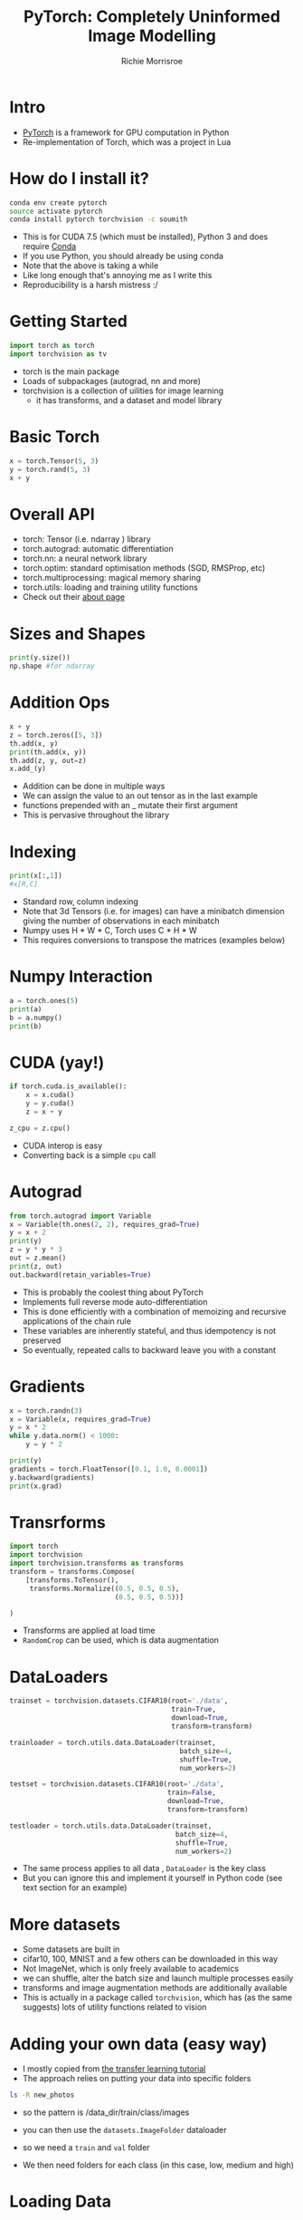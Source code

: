 #+PROPERTY: header-args:python :exports code :eval no
#+TITLE: PyTorch: Completely Uninformed Image Modelling
#+AUTHOR: Richie Morrisroe
#+OPTIONS: toc:nil
#+OPTIONS: ^:nil
* Intro

- [[http://pytorch.org/][PyTorch]] is a framework for GPU computation in Python
- Re-implementation of Torch, which was a project in Lua
* How do I install it?

#+BEGIN_SRC sh
conda env create pytorch
source activate pytorch
conda install pytorch torchvision -c soumith
#+END_SRC
- This is for CUDA 7.5 (which must be installed), Python 3 and does require [[https://conda.io/][Conda]]
- If you use Python, you should already be using conda
- Note that the above is taking a while
- Like long enough that's annoying me as I write this
- Reproducibility is a harsh mistress :/
* Getting Started

#+BEGIN_SRC python :session
import torch as torch
import torchvision as tv
#+END_SRC

#+RESULTS:

- torch is the main package
- Loads of subpackages (autograd, nn and more)
- torchvision is a collection of uilities for image learning
  - it has transforms, and a dataset and model library

* Basic Torch

#+BEGIN_SRC python :session :results output
x = torch.Tensor(5, 3)
y = torch.rand(5, 3)
x + y
#+END_SRC

#+RESULTS:
#+begin_example


Out[20]:


 0.5180  0.7165  0.5295
 0.5059  0.6295  0.2888
 0.7477  0.8273  0.2123
 0.5817  0.4174  0.3494
 0.6014  0.1997  0.1633
[torch.FloatTensor of size 5x3]


#+end_example

* Overall API
- torch: Tensor (i.e. ndarray ) library
- torch.autograd: automatic differentiation
- torch.nn: a neural network library
- torch.optim: standard optimisation methods (SGD, RMSProp, etc)
- torch.multiprocessing: magical memory sharing
- torch.utils: loading and training utility functions
- Check out their [[http://pytorch.org/about/][about page]]
* Sizes and Shapes

#+BEGIN_SRC python :session :results output
print(y.size())
np.shape #for ndarray
#+END_SRC

#+RESULTS:
: torch.Size([5, 3])
:
:
:
* Addition Ops
#+BEGIN_SRC python :session :results none
x + y
z = torch.zeros([5, 3])
th.add(x, y)
print(th.add(x, y))
th.add(z, y, out=z)
x.add_(y)
#+END_SRC
- Addition can be done in multiple ways
- We can assign the value to an out tensor as in the last example
- functions prepended with an _ mutate their first argument
- This is pervasive throughout the library
* Indexing

#+BEGIN_SRC python :session :results none
print(x[:,1])
#x[R,C]
#+END_SRC
- Standard row, column indexing
- Note that 3d Tensors (i.e. for images) can have a minibatch dimension giving the number of observations in each minibatch
- Numpy uses H * W * C, Torch uses C * H * W
- This requires conversions to transpose the matrices (examples below)
* Numpy Interaction

#+BEGIN_SRC python :session :results output
a = torch.ones(5)
print(a)
b = a.numpy()
print(b)
#+END_SRC

#+RESULTS:
#+begin_example

1
 1
 1
 1
 1
[torch.FloatTensor of size 5]

[ 1.  1.  1.  1.  1.]


#+end_example

* CUDA (yay!)

#+BEGIN_SRC python :session :results none
if torch.cuda.is_available():
    x = x.cuda()
    y = y.cuda()
    z = x + y

z_cpu = z.cpu()
#+END_SRC
- CUDA interop is easy
- Converting back is a simple ~cpu~ call
* Autograd
#+BEGIN_SRC python :session :results none
from torch.autograd import Variable
x = Variable(th.ones(2, 2), requires_grad=True)
y = x + 2
print(y)
z = y * y * 3
out = z.mean()
print(z, out)
out.backward(retain_variables=True)
#+END_SRC
- This is probably the coolest thing about PyTorch
- Implements full reverse mode auto-differentiation
- This is done efficiently with a combination of memoizing and recursive applications of the chain rule
- These variables are inherently stateful, and thus idempotency is not preserved
- So eventually, repeated calls to backward leave you with a constant
* Gradients
#+BEGIN_SRC python :session :results none
x = torch.randn(3)
x = Variable(x, requires_grad=True)
y = x * 2
while y.data.norm() < 1000:
    y = y * 2

print(y)
gradients = torch.FloatTensor([0.1, 1.0, 0.0001])
y.backward(gradients)
print(x.grad)
#+END_SRC
* Loss Functions :noexport:

#+BEGIN_SRC python :session :results none :exports code
import torch.nn.functional as F
#+END_SRC

* Transrforms
#+BEGIN_SRC python
import torch
import torchvision
import torchvision.transforms as transforms
transform = transforms.Compose(
    [transforms.ToTensor(),
     transforms.Normalize((0.5, 0.5, 0.5),
                          (0.5, 0.5, 0.5))]

)
#+END_SRC
- Transforms are applied at load time
- ~RandomCrop~ can be used, which is data augmentation
* DataLoaders
#+BEGIN_SRC python
trainset = torchvision.datasets.CIFAR10(root='./data',
                                        train=True,
                                        download=True,
                                        transform=transform)

trainloader = torch.utils.data.DataLoader(trainset,
                                          batch_size=4,
                                          shuffle=True,
                                          num_workers=2)

testset = torchvision.datasets.CIFAR10(root='./data',
                                       train=False,
                                       download=True,
                                       transform=transform)

testloader = torch.utils.data.DataLoader(trainset,
                                         batch_size=4,
                                         shuffle=True,
                                         num_workers=2)
#+END_SRC
- The same process applies to all data , ~DataLoader~ is the key class
- But you can ignore this and implement it yourself in Python code (see text section for an example)
* More datasets
- Some datasets are built in
- cifar10, 100, MNIST and a few others can be downloaded in this way
- Not ImageNet, which is only freely available to academics
- we can shuffle, alter the batch size and launch multiple processes easily
- transforms and image augmentation methods are additionally available
- This is actually in a package called ~torchvision~, which has (as the same suggests) lots of utility functions related to vision

* Adding your own data (easy way)
- I mostly copied from [[http://pytorch.org/tutorials/beginner/transfer_learning_tutorial.html][the transfer learning tutorial]]
- The approach relies on putting your data into specific folders
#+BEGIN_SRC sh :results none :exports code
ls -R new_photos
#+END_SRC

- so the pattern is /data_dir/train/class/images
- you can then use the ~datasets.ImageFolder~ dataloader

- so we need a ~train~ and ~val~ folder
- We then need folders for each class (in this case, low, medium and high)
* Loading Data
#+BEGIN_SRC python :session :results none
data_dir = 'new_photos'
dsets = { x: datasets.ImageFolder(os.path.join(data_dir, x), transform[x]) for x in ['train', 'val']}

dset_loaders = {x: torch.utils.data.DataLoader(dsets[x],
                                               batch_size=6,
                                               shuffle=True,
                                               num_workers=4)
                                for x in ['train', 'val']}
dset_sizes = {x: len(dsets[x]) for x in ['train', 'val']}
dset_classes = dsets['train'].classes
#+END_SRC

* Dataloaders
- When I first looked at the code above, I was horrified. It seemed far too complicated for what it did.
- I replaced it with this:
#+BEGIN_SRC python :session :eval no
from scipy import misc
test = misc.imread("new_photos/train/high/6813074_....jpg")
#+END_SRC
- However, the first solves way more problems
  - It implements lazy-loading which is good because each image is reasonably large
  - it shuffles the data
  - It varies the batch size (which can make a big difference)
* Better dataloading
- Torch provides a ~DataSet~ class
  - Implement ~__len__~ and ~__getitem__~
* DataLoading
#+BEGIN_SRC python :session
from skimage import io, transform
from torch.utils.data import Dataset, DataLoader
class RentalsDataSetOriginal(Dataset):
    def __init__(self, csv_file, image_path, transform):
        self.data_file = pd.read_csv(csv_file)
        self.image_dir = image_path
        if transform:
            self.transform = transform

    def __len__(self):
        return len(self.data_file)
#+END_SRC
* Getitem
#+BEGIN_SRC python :session
    def __getitem__(self, idx):
        row = self.data_file.iloc[idx,:]
        dclass, listing, im, split = row
        image = io.imread(os.path.join(self.image_dir,
                                       split,
                                       dclass,
                                       im)).astype('float')
        img_torch = torch.from_numpy(image)
        h, w, c = img_torch.size()
        img_rs = img_torch.view([c, h, w])
        return (img_rs, dclass)
#+END_SRC
* Features of Nets
- You must implement an __init__ method
- This has the structure of the Net
- You must implement a forward method
- This should consist of all of non-linearites applied to each of the input layers
- PyTorch handles all the backward differentiations for you
* Minimal Neural Network
#+BEGIN_SRC python :tangle rent_pres.py
class Net(nn.Module):
    def __init__(self):
        super(Net, self).__init__()
        self.conv1 = nn.Conv2d(3, 48, 5)
        self.pool = nn.MaxPool2d(2, 2)
        self.conv2 = nn.Conv2d(48, 64, 5)
        self.conv3 = nn.Dropout2d()
        #honestly, I just made up these numbers
        self.fc1 = nn.Linear(64*29*29, 300)
        self.fc2 = nn.Linear(300, 120)
        self.fc3 = nn.Linear(120,3)
#+END_SRC
- the ~__init__~ method creates the structure of the net
- You need to provide input and output sizes
- If you mess this up, comment out all of the layers after the error, and use ~x.size()~ to decide what to do
- must inherit from nn.Module (or a more specific version)
* Forward Differentiation
#+BEGIN_SRC python :tangle rent_pres.py
    def forward(self, x):
        x = self.pool(F.relu(self.conv1(x)))
        x = self.pool(F.relu(self.conv2(x)))
        x = x.view(-1, 64 * 29 * 29) #-1 ignores the minibatch
        x = F.dropout(x, training=self.training)
        x = F.relu(self.fc1(x))
        x = F.relu(self.fc2(x))
        x = self.fc3(x)
        return x
#+END_SRC
- The forward operator contains the non-linearities
- Note the training argument to dropout
* Training the Model
#+BEGIN_SRC python :session :eval no
import torch.optim as optim
criterion = nn.CrossEntropyLoss()
optimiser = optim.SGD(net.parameters(), lr=0.01,
                      momentum=0.9)
tr = dset_loaders['train']
for epoch in range(10):
    for i, data in enumerate(tr, 0):
        inputs, labels = data
        inputs, labels = Variable(inputs.cuda()),
        Variable(labels.cuda())
        optimiser.zero_grad()
        outputs = net(inputs)
        loss = criterion(outputs, labels)
        _, preds = torch.max(outputs.data, 1)
        loss.backward()
        optimiser.step()
#+END_SRC
* Saving Model State
#+BEGIN_SRC python :session :eval no
dtime = str(datetime.datetime.now())
    outfilename = 'train' + "_"
    + str(epoch) +  "_"
    + dtime + ".tar"
    torch.save(net.state_dict(), outfilename)
#+END_SRC
- Useful to resume training
- Current model state can be restored into a net of exactly the same shape
- Not as important for my smaller models
- These files are huuuuuggggeeee
- So you may wish to only save whichever performs best
* Testing the Model
#+BEGIN_SRC python :session :eval no
for epoch in range(5):
    val_loss = 0.0
    val_corrects = 0
    for i, data in enumerate(val, 0):
        inputs, labels = data
        inputs, labels = Variable(inputs.cuda()),
        Variable(labels.cuda())
        outputs = net(inputs)
        loss = criterion(outputs, labels)
        _, preds = torch.max(outputs.data, 1)
        val_loss += loss.data[0]
        val_corrects += torch.sum(preds == labels.data)
        phase = 'val'
    val_epoch_loss = val_loss / dset_sizes['val']
    val_epoch_acc = val_corrects / dset_sizes['val']
    print('{} Loss: {:.4f}  Acc: {:.4f}'.format(
            phase, val_epoch_loss, val_epoch_acc))
#+END_SRC
* Playing with the Net
#+BEGIN_SRC python :session :results output
params = list(net.parameters())
print(len(params))
print(params[0].size())

#+END_SRC
#+BEGIN_SRC python :session :results none :exports code
input = Variable(torch.randn(3, 3, 48, 48))
out = net(input)
print(out)
#+END_SRC

* How did it do?
#+BEGIN_EXAMPLE
train Loss: 0.1360 Acc: 0.6742
train Loss: 0.1355 Acc: 0.6750
...
train Loss: 0.1202 Acc: 0.6966
val Loss: 0.1432  Acc: 0.6816
...
val Loss: 0.1440  Acc: 0.6810
#+END_EXAMPLE
- Training Accuracy 69% (10 epochs)
- Test Accuracy 68%
- This is OK, but given the data and the lack of any meaningful domain knowledge, I'm reasonably impressed.
- I guess what we actually need to know is what the incremental value of the image data is, relative to the rest of the data.

* Text Data
- Fortunately, the rentals dataset also has some text data
#+BEGIN_SRC python :session :results output :eval yes :exports both
import pandas as pd
text = pd.read_csv("rentals_sample_text_only.csv")
first = text.iloc[0,:]
print(list(first))
#+END_SRC

#+RESULTS:
:
: >>> >>> ["This location is one of the most sought after areas
in Manhattan Building is located on an amazing quiet tree
lined block located just steps from transportation,
restaurants, boutique shops, grocery stores***
For more info on this unit and/or others like it
please contact Bryan
449-593-7152
/ kagglemanager@renthop.com <br /><br />
Bond New York is a real estate broker that supports equal housing opportunity.<p><a  website_redacted "]

* Characters vs Words?

- Most NLP that I traditionally saw used words (and bigrams, trigrams etc) as the unit of observation
- Many deep learning approaches instead rely on characters
- Characters are much less sparse than words
- We have way more characters
- We don't understand a word as a function of its characters, so should a machine?

* Characters

- They are much less sparse
- The representation is pretty cool also
- We represent each character as a 1*N tensor for each item in the character universe
- Each word is represented as a matrix of these characters

* Preprocessing
#+BEGIN_SRC python :session
import unicodedata
import string

all_letters = string.ascii_letters + " .,;'"
n_letters = len(all_letters)

def unicode_to_ascii(s):
    return ''.join(
        c for c in unicodedata.normalize('NFD', s)
        if unicodedata.category(c) != 'Mn'
        and c in all_letters
    )


#+END_SRC
- Cultural Imperialism rocks!
- More seriously, we reduce the dimension from 90+ to 32
- This means we can handle more words and longer descriptions

* Apply to the text data
#+BEGIN_SRC python :session :tangle rnn_text.py
first = text['description']
first2 = []
char_ascii = {}
for word in first:
    for char in word:
        char = unicode_to_ascii(char.lower())
        if char not in char_ascii:
            char_ascii[char] = 1
        else:
            pass
#+END_SRC
- We need the character counts to create a mapping from characters to a 1-hot matrix
- This is necessitated by the disappointing lack of R's ~model.matrix~
- This code was also used to assess the impact of removing non-ascii chars
* Character to Index
#+BEGIN_SRC python :session
import torch
all_letters = char_ascii.keys()
letter_idx ={}
for letter in all_letters:
    if letter not in letter_idx:
        letter_idx[letter] = len(letter_idx)


def letter_to_index(letter):
    return letter_idx[letter]
#+END_SRC

- Create a dict with the key being the number of previous letters
- Use this to represent the letter as a number

* Letter/Words to Tensor
#+BEGIN_SRC python :session
def letter_to_tensor(letter):
    tensor = torch.zeros(1, len(char_ascii))
    tensor[0][letter_to_index(letter)] = 1
    return tensor

def line_to_tensor(line):
    tensor = torch.zeros(len(line), 1, len(char_ascii))
    for li, letter in enumerate(line):
        letter = unicode_to_ascii(letter.lower())
        tensor[li][0][letter_to_index(letter)] = 1
    return tensor
#+END_SRC
- Code implementation for the character and word to tensor functions
- Note that these are going to be really sparse vectors (1 non-sparse entry per row)
- torch has sparse matrix support (but it's marked as experimental)
* Bespoke Rentals Code
#+BEGIN_SRC python :session
all_categories = ['low', 'medium', 'high']
def category_from_output(output):
    top_n, top_i = output.data.topk(1)
    category_i = top_i[0][0]
    return all_categories[category_i], category_i
#+END_SRC
- We need to be able to map back from a matrix of probabilities to a class prediction
* Different Get Data Implementation
#+BEGIN_SRC python :session
import pandas as pd
textdf = pd.read_csv('rentals_text_data.csv').dropna(axis=0)
cat_to_ix = {}
for cat in all_categories:
    if cat not in cat_to_ix:
        cat_to_ix[cat] = len(cat_to_ix)
    else:
        pass

def random_row(df):
    rowrange = df.shape[0] - 1
    return df.iloc[random.randint(0, rowrange)]
#+END_SRC

* Shuffling Training Examples
#+BEGIN_SRC python :session
import random as random
from torch.autograd import Variable
def random_training_example(df):
    row = random_row(df)
    target = row['interest_level']
    text = row['description']
    catlen = len(all_categories)
    target_tensor = Variable(torch.zeros(catlen))
    idx_cat = cat_to_ix[target]
    target_tensor[idx_cat]  = 1
    words_tensor = Variable(line_to_tensor(text))
    return target, text, target_tensor, words_tensor

target, text, t_tensor, w_tensor = random_training_example(textdf)
#+END_SRC
- We return the class, the actual text
- And also the matrix representation of these two parts

* our RNN
#+BEGIN_SRC python :session
import torch.nn as nn
from torch.autograd import Variable

class RNN(nn.Module):
    def __init__(self, input_size, hidden_size, output_size):
        super(RNN, self).__init__()
        self.hidden_size = hidden_size
        self.i2h = nn.Linear(input_size + hidden_size,
                             hidden_size)
        self.i2o = nn.Linear(input_size + hidden_size,
                             output_size)

    def forward(self, input, hidden):
        combined = torch.cat((input, hidden), 1)
        hidden = self.i2h(combined)
        output = self.i2o(combined)
        return output, hidden

    def init_hidden(self):
        return Variable(torch.zeros(1, self.hidden_size))

n_hidden = 128
n_letters = len(char_ascii)
rnn = RNN(len(char_ascii), n_hidden, 3)
#+END_SRC
- Pretty simple
- Absolutely no tuning applied
* Train on one example
#+BEGIN_SRC python :session :results none :exports none
import torch.nn as nn
import torch.optim as optim
#+END_SRC
#+BEGIN_SRC python :session
optimiser = optim.SGD(rnn.parameters(), lr=0.01,
                      momentum=0.9)
criterion = nn.CrossEntropyLoss()
learning_rate = 0.005
def train(target_tensor, words_tensor):
    hidden = rnn.init_hidden()
    rnn.zero_grad()
    for i in range(words_tensor.size()[0]):
        output, hidden = rnn(words_tensor[i], hidden)
    loss = criterion(output.squeeze(),
                     target_tensor.type(torch.LongTensor))
    loss.backward() #magic
    optimiser.step()
    for p in rnn.parameters():
        #need to figure out why this is necessary
        p.data.add_(-learning_rate, p.grad.data)

    return output, loss.data[0]
#+END_SRC

* Training in a Loop
#+BEGIN_SRC python :session :exports none
print_every = 500
plot_every = 1000
current_loss = 0
all_losses = []
start = time.time()
#+END_SRC
#+BEGIN_SRC python :session
n_iters = 10000

for iter in range(1, n_iters + 1):
    category, line, category_tensor,
    line_tensor, numrow = random_training_example(textdf)
        output, loss = train(category_tensor, line_tensor)
        current_loss += loss

#+END_SRC

* Inspecting the Running Model

#+BEGIN_SRC python :session
    # Print iter number, loss, name and guess
    if iter % print_every == 0:
        guess, guess_i = category_from_output(output)
        correct = 'Y' if guess == category else 'N (%s)' % category
        print('%d %d%% (%s) %.4f %s / %s %s' % (iter, iter / n_iters * 100, time_since(start), loss, line, guess, correct))

    # Add current loss avg to list of losses
    if iter % plot_every == 0:
        all_losses.append(current_loss / plot_every)
        current_loss = 0
#+END_SRC
* Problems
- This loops through the data in a non-deterministic order
- We should probably ensure that we go through the data N*epoch times
- Additionally, we need some test data
- Fortunately, we have all of the text data available
- Unfortunately it's late Monday night now, and I won't sleep if I don't stop working :(
* Future Work

- Impelement Deconvolutional Nets/other visualisation tools to understand how the models work
- Solve the actual Kaggle problem by using an RNN over my CNN
- Add the text data, image data and structured data to an ensemble and examine overall performance
- Learn more Python

* Conclusions

- PyTorch is a powerful framework for matrix computation on the GPU
- It is deeply integrated with Python
- It's not just a set of bindings to C/C++ code
- It is really easy to install (by the standards of DL frameworks)
- You can inspect each stage of the Net really easily (as it's just Python objects)
- No weirdass errors caused by compilation!
* Further Reading
- My repo with [[https://github.com/richiemorrisroe/pytorch_presentation][code]] (currently non-functional because I need to upload)
- PyTorch [[http://pytorch.org/tutorials/][tutorials]] and [[https://github.com/pytorch/examples][examples]]
- [[pytorch.org/docs/master/torch.html][the Docs]] (these are unbelievably large)
- [[http://www.deeplearningbook.org/][The Book]] (seriously, even if you never use deep learning there's a lot of really good material there)
- Completely unrelated, but this is an amazing book on [[https://www.amazon.com/Fluent-Python-Concise-Effective-Programming/dp/1491946008][Python]]
- You should definitely read it
* Papers (horribly incomplete)

- [[https://papers.nips.cc/paper/4824-imagenet-classification-with-deep-convolutional-neural-networks][AlexNet]] - it's amazing how many new things this paper did
- [[http://www.matthewzeiler.com/wp-content/uploads/2017/07/arxive2013.pdf][Deconvolutional Nets]]
- [[https://arxiv.org/pdf/1511.06434.pdf%25C3%25AF%25C2%25BC%25E2%2580%25B0][Gneralised Adversarial Networks]]
- [[https://arxiv.org/abs/1611.03530][Rethinking Generalisation and Deep Learning]]
- [[https://arxiv.org/abs/1708.05866][Deep Reinforcement Learning]]

